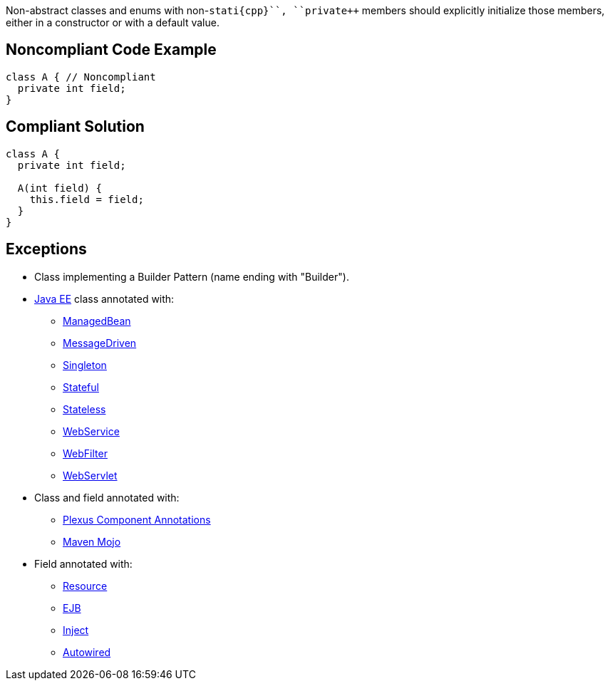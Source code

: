 Non-abstract classes and enums with non-``++stati{cpp}``, ``++private++`` members should explicitly initialize those members, either in a constructor or with a default value.

== Noncompliant Code Example

----
class A { // Noncompliant
  private int field;
}
----

== Compliant Solution

----
class A {
  private int field;

  A(int field) {
    this.field = field;
  }
}
----

== Exceptions

* Class implementing a Builder Pattern (name ending with "Builder").
* https://docs.oracle.com/javaee/7/tutorial/index.html[Java EE] class annotated with:
** https://docs.oracle.com/javaee/7/api/javax/annotation/ManagedBean.html[ManagedBean]
** https://docs.oracle.com/javaee/7/api/javax/ejb/MessageDriven.html[MessageDriven]
** https://docs.oracle.com/javaee/7/api/javax/ejb/Singleton.html[Singleton]
** https://docs.oracle.com/javaee/7/api/javax/ejb/Stateful.html[Stateful]
** https://docs.oracle.com/javaee/7/api/javax/ejb/Stateless.html[Stateless]
** https://docs.oracle.com/javaee/7/api/javax/jws/WebService.html[WebService]
** https://docs.oracle.com/javaee/7/api/javax/servlet/annotation/WebFilter.html[WebFilter]
** https://docs.oracle.com/javaee/7/api/javax/servlet/annotation/WebServlet.html[WebServlet]

* Class and field annotated with:
** https://codehaus-plexus.github.io/plexus-containers/plexus-component-annotations/index.html[Plexus Component Annotations]
** https://maven.apache.org/developers/mojo-api-specification.html[Maven Mojo]

* Field annotated with:
** https://docs.oracle.com/javaee/7/api/javax/annotation/Resource.html[Resource]
** https://docs.oracle.com/javaee/7/api/javax/ejb/EJB.html[EJB]
** https://docs.oracle.com/javaee/7/api/javax/inject/Inject.html[Inject]
** https://docs.spring.io/spring-framework/docs/current/javadoc-api/org/springframework/beans/factory/annotation/Autowired.html[Autowired]
